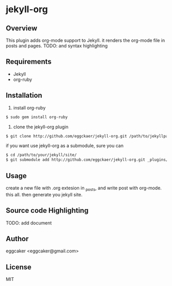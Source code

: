 * jekyll-org

** Overview
   This plugin adds org-mode support to Jekyll. it renders the
   org-mode file in posts and pages.
   TODO: and syntax highlighting 

** Requirements
- Jekyll
- org-ruby
   
** Installation
   1. install org-ruby
#+BEGIN_SRC sh
$ sudo gem install org-ruby
#+END_SRC
   2. clone the jekyll-org plugin

#+BEGIN_SRC sh
$ git clone http://github.com/eggckaer/jekyll-org.git /path/to/jekyllpath/_plugins/jekyll-org
#+END_SRC

   if you want use jekyll-org as a submodule, sure you can 
 
#+BEGIN_SRC sh
$ cd /path/to/your/jekyll/site/
$ git submodule add http://github.com/eggckaer/jekyll-org.git _plugins/jekyll-org
#+END_SRC
 
 
 
** Usage
   create a new file with .org extesion in _posts, and write post with org-mode. this all.
   then generate you jekyll site.

** Source code Highlighting
   TODO: add document 
** Author
   eggcaker <eggcaker@gmail.com>

** License
   MIT
